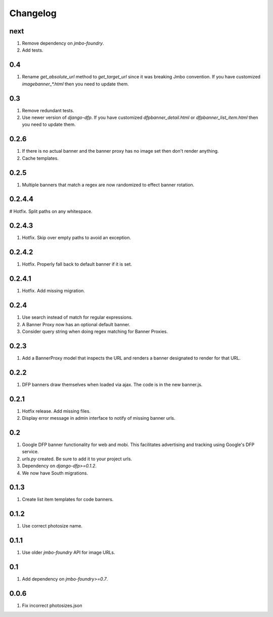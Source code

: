 Changelog
=========

next
----
#. Remove dependency on `jmbo-foundry`.
#. Add tests.

0.4
---
#. Rename `get_absolute_url` method to `get_target_url` since it was breaking Jmbo convention. If you have customized `imagebanner_*.html` then you need to update them.

0.3
---
#. Remove redundant tests.
#. Use newer version of `django-dfp`. If you have customized `dfpbanner_detail.html` or `dfpbanner_list_item.html` then you need to update them.

0.2.6
-----
#. If there is no actual banner and the banner proxy has no image set then don't render anything.
#. Cache templates.

0.2.5
-----
#. Multiple banners that match a regex are now randomized to effect banner rotation.

0.2.4.4
-------
# Hotfix. Split paths on any whitespace.

0.2.4.3
-------
#. Hotfix. Skip over empty paths to avoid an exception.

0.2.4.2
-------
#. Hotfix. Properly fall back to default banner if it is set.

0.2.4.1
-------
#. Hotfix. Add missing migration.

0.2.4
-----
#. Use search instead of match for regular expressions.
#. A Banner Proxy now has an optional default banner.
#. Consider query string when doing regex matching for Banner Proxies.

0.2.3
-----
#. Add a BannerProxy model that inspects the URL and renders a banner designated to render for that URL.

0.2.2
-----
#. DFP banners draw themselves when loaded via ajax. The code is in the new banner.js.

0.2.1
-----
#. Hotfix release. Add missing files.
#. Display error message in admin interface to notify of missing banner urls.

0.2
---
#. Google DFP banner functionality for web and mobi. This facilitates advertising and tracking using Google's DFP service.
#. `urls.py` created. Be sure to add it to your project urls.
#. Dependency on `django-dfp>=0.1.2`.
#. We now have South migrations.

0.1.3
-----
#. Create list item templates for code banners.

0.1.2
-----
#. Use correct photosize name.

0.1.1
-----
#. Use older `jmbo-foundry` API for image URLs.

0.1
---
#. Add dependency on `jmbo-foundry>=0.7`.

0.0.6
-----
#. Fix incorrect photosizes.json

